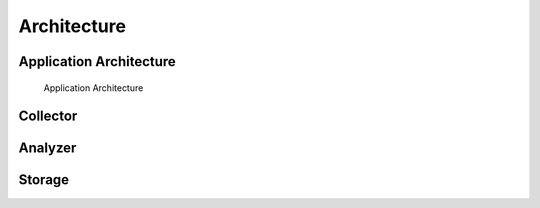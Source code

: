 .. SPDX-FileCopyrightText: 2020 Robert Cohn
..
.. SPDX-License-Identifier: MIT

============
Architecture
============

Application Architecture
========================

.. figure:: images/application-architecture.png

   Application Architecture

Collector
=========

Analyzer
========

Storage
=======
